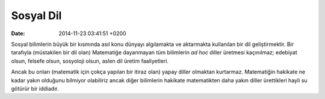 Sosyal Dil
==========

:date: 2014-11-23 03:41:51 +0200

Sosyal bilimlerin büyük bir kısmında asıl konu dünyayı algılamakta ve
aktarmakta kullanılan bir dil geliştirmektir. Bir tarafıyla (müstakilen
bir dil olan) Matematiğe dayanmayan tüm bilimlerin *ad hoc* diller
üretmesi kaçınılmaz; edebiyat olsun, felsefe olsun, sosyoloji olsun,
aslen dil üretim faaliyetleri.

Ancak bu onları (matematik için çokça yapılan bir itiraz olan) yapay
diller olmaktan kurtarmaz. Matematiğin hakikate ne kadar yakın olduğunu
bilmiyor olabiliriz ancak diğer bilimlerin hakikate matematikten daha
yakın diller ürettikleri hayli su götürür bir iddiadır.
